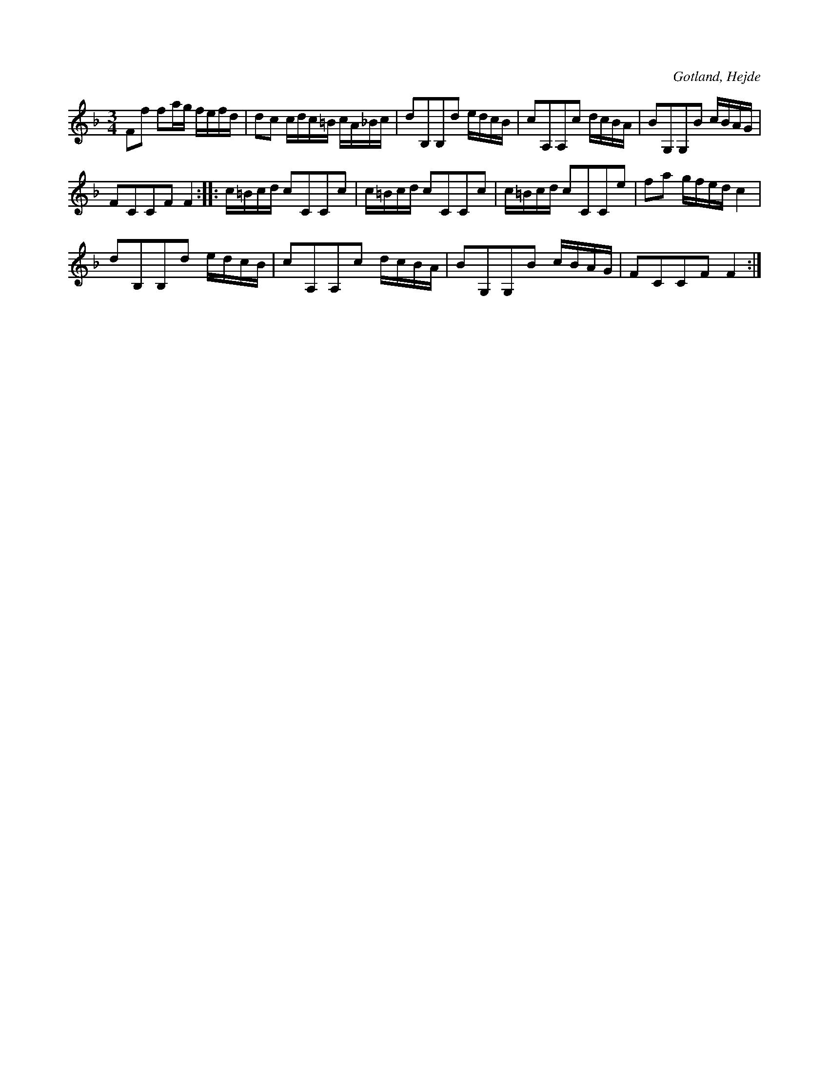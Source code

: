 X:260
T:
R:polska
S:Meddelad av skolläraren S. P. Dalström i Hejde.
O:Gotland, Hejde
M:3/4
L:1/16
K:F
F2f2 f2ag fefd|d2c2 cdc=B cA_Bc|d2B,2B,2d2 edcB|c2A,2A,2c2 dcBA|B2G,2G,2B2 cBAG|
F2C2C2F2 F4::c=Bcd c2C2C2c2|c=Bcd c2C2C2c2|c=Bcd c2C2C2e2|f2a2 gfed c4|
d2B,2B,2d2 edcB|c2A,2A,2c2 dcBA|B2G,2G,2B2 cBAG|F2C2C2F2 F4:|


